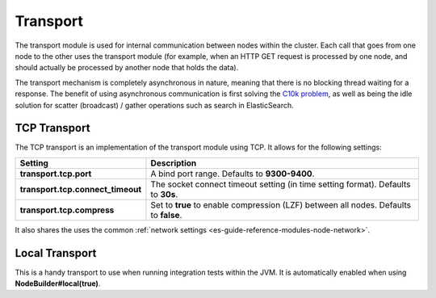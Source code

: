 .. _es-guide-reference-modules-transport:

=========
Transport
=========

The transport module is used for internal communication between nodes within the cluster. Each call that goes from one node to the other uses the transport module (for example, when an HTTP GET request is processed by one node, and should actually be processed by another node that holds the data).


The transport mechanism is completely asynchronous in nature, meaning that there is no blocking thread waiting for a response. The benefit of using asynchronous communication is first solving the `C10k problem <http://en.wikipedia.org/wiki/C10k_problem>`_,  as well as being the idle solution for scatter (broadcast) / gather operations such as search in ElasticSearch.


TCP Transport
=============

The TCP transport is an implementation of the transport module using TCP. It allows for the following settings:


===================================  =======================================================================================
 Setting                              Description                                                                           
===================================  =======================================================================================
**transport.tcp.port**               A bind port range. Defaults to **9300-9400**.                                          
**transport.tcp.connect_timeout**    The socket connect timeout setting (in time setting format). Defaults to **30s**.      
**transport.tcp.compress**           Set to **true** to enable compression (LZF) between all nodes. Defaults to **false**.  
===================================  =======================================================================================

It also shares the uses the common :ref:`network settings <es-guide-reference-modules-node-network>`.  

Local Transport
===============

This is a handy transport to use when running integration tests within the JVM. It is automatically enabled when using **NodeBuilder#local(true)**.


